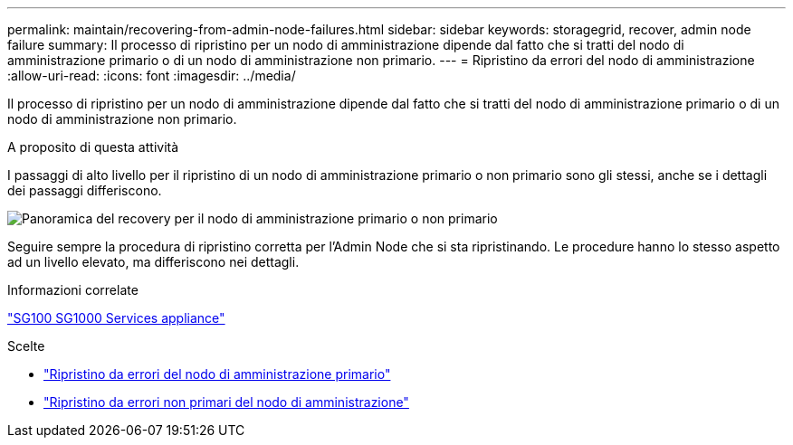 ---
permalink: maintain/recovering-from-admin-node-failures.html 
sidebar: sidebar 
keywords: storagegrid, recover, admin node failure 
summary: Il processo di ripristino per un nodo di amministrazione dipende dal fatto che si tratti del nodo di amministrazione primario o di un nodo di amministrazione non primario. 
---
= Ripristino da errori del nodo di amministrazione
:allow-uri-read: 
:icons: font
:imagesdir: ../media/


[role="lead"]
Il processo di ripristino per un nodo di amministrazione dipende dal fatto che si tratti del nodo di amministrazione primario o di un nodo di amministrazione non primario.

.A proposito di questa attività
I passaggi di alto livello per il ripristino di un nodo di amministrazione primario o non primario sono gli stessi, anche se i dettagli dei passaggi differiscono.

image::../media/overview_admin_node_recovery.png[Panoramica del recovery per il nodo di amministrazione primario o non primario]

Seguire sempre la procedura di ripristino corretta per l'Admin Node che si sta ripristinando. Le procedure hanno lo stesso aspetto ad un livello elevato, ma differiscono nei dettagli.

.Informazioni correlate
link:../sg100-1000/index.html["SG100  SG1000 Services appliance"]

.Scelte
* link:recovering-from-primary-admin-node-failures.html["Ripristino da errori del nodo di amministrazione primario"]
* link:recovering-from-non-primary-admin-node-failures.html["Ripristino da errori non primari del nodo di amministrazione"]

